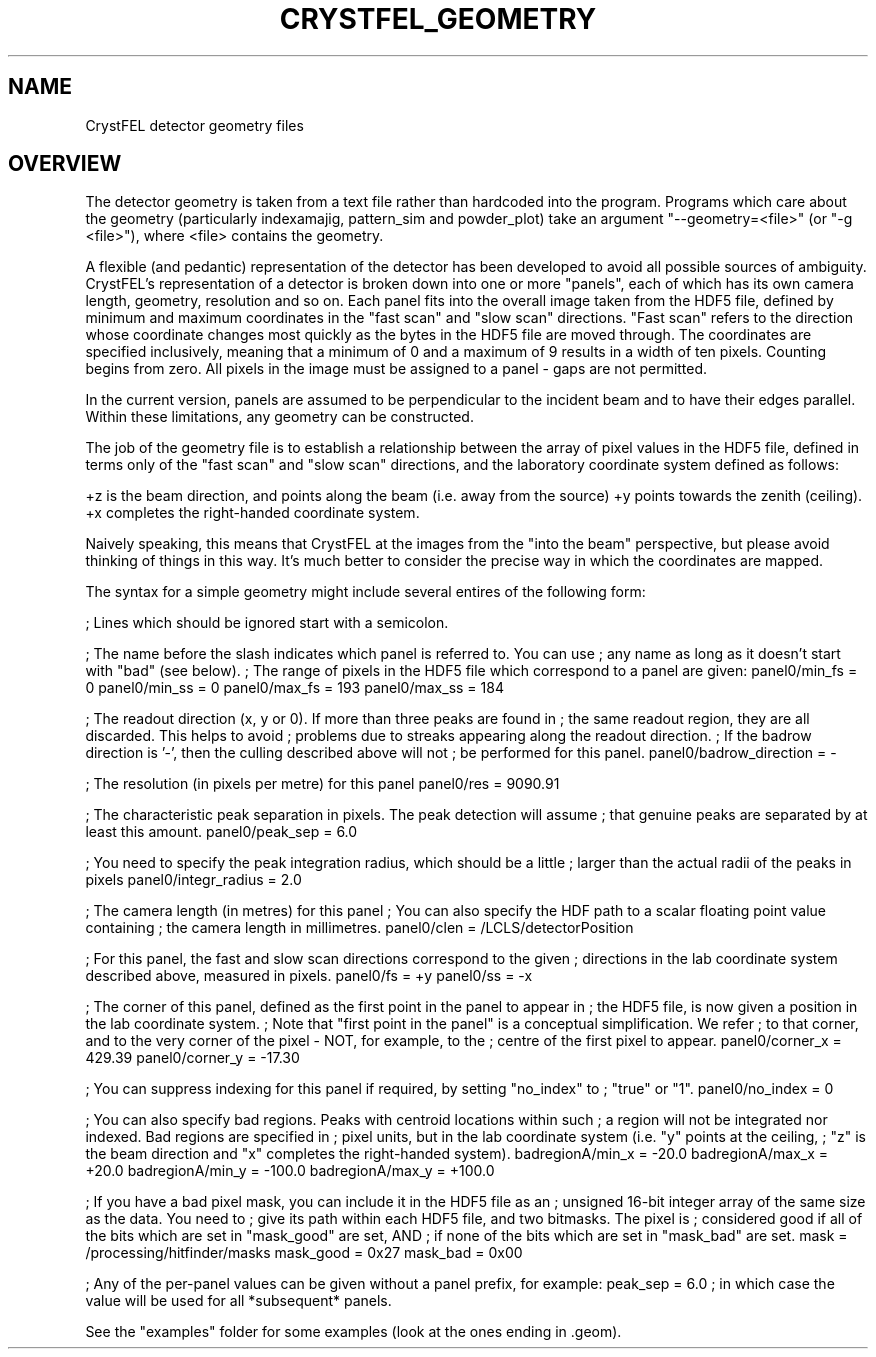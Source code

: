 .\"
.\" Geometry man page
.\"
.\" (c) 2009-2011 Thomas White <taw@physics.org>
.\"
.\" Part of CrystFEL - crystallography with a FEL
.\"

.TH CRYSTFEL\_GEOMETRY 1
.SH NAME
CrystFEL detector geometry files

.SH OVERVIEW

The detector geometry is taken from a text file rather than hardcoded into the
program.  Programs which care about the geometry (particularly indexamajig,
pattern_sim and powder_plot) take an argument "--geometry=<file>"
(or "-g <file>"), where <file> contains the geometry.

A flexible (and pedantic) representation of the detector has been developed to
avoid all possible sources of ambiguity.  CrystFEL's representation of a
detector is broken down into one or more "panels", each of which has its own
camera length, geometry, resolution and so on.  Each panel fits into the overall
image taken from the HDF5 file, defined by minimum and maximum coordinates in
the "fast scan" and "slow scan" directions.  "Fast scan" refers to the direction
whose coordinate changes most quickly as the bytes in the HDF5 file are moved
through.  The coordinates are specified inclusively, meaning that a minimum of 0
and a maximum of 9 results in a width of ten pixels.  Counting begins from zero.
All pixels in the image must be assigned to a panel - gaps are not permitted.

In the current version, panels are assumed to be perpendicular to the incident
beam and to have their edges parallel.  Within these limitations, any geometry
can be constructed.

The job of the geometry file is to establish a relationship between the array
of pixel values in the HDF5 file, defined in terms only of the "fast scan" and
"slow scan" directions, and the laboratory coordinate system defined as follows:

+z is the beam direction, and points along the beam (i.e. away from the source)
+y points towards the zenith (ceiling).
+x completes the right-handed coordinate system.

Naively speaking, this means that CrystFEL at the images from the "into the
beam" perspective, but please avoid thinking of things in this way.  It's much
better to consider the precise way in which the coordinates are mapped.

The syntax for a simple geometry might include several entires of the following
form:

; Lines which should be ignored start with a semicolon.

; The name before the slash indicates which panel is referred to.  You can use
; any name as long as it doesn't start with "bad" (see below).
; The range of pixels in the HDF5 file which correspond to a panel are given:
panel0/min_fs = 0
panel0/min_ss = 0
panel0/max_fs = 193
panel0/max_ss = 184

; The readout direction (x, y or 0).  If more than three peaks are found in
; the same readout region, they are all discarded.  This helps to avoid
; problems due to streaks appearing along the readout direction.
; If the badrow direction is '-', then the culling described above will not
; be performed for this panel.
panel0/badrow_direction = -

; The resolution (in pixels per metre) for this panel
panel0/res = 9090.91

; The characteristic peak separation in pixels.  The peak detection will assume
; that genuine peaks are separated by at least this amount.
panel0/peak_sep = 6.0

; You need to specify the peak integration radius, which should be a little
; larger than the actual radii of the peaks in pixels
panel0/integr_radius = 2.0

; The camera length (in metres) for this panel
; You can also specify the HDF path to a scalar floating point value containing
; the camera length in millimetres.
panel0/clen = /LCLS/detectorPosition

; For this panel, the fast and slow scan directions correspond to the given
; directions in the lab coordinate system described above, measured in pixels.
panel0/fs = +y
panel0/ss = -x

; The corner of this panel, defined as the first point in the panel to appear in
; the HDF5 file, is now given a position in the lab coordinate system.
; Note that "first point in the panel" is a conceptual simplification.  We refer
; to that corner, and to the very corner of the pixel - NOT, for example, to the
; centre of the first pixel to appear.
panel0/corner_x = 429.39
panel0/corner_y = -17.30

; You can suppress indexing for this panel if required, by setting "no_index" to
; "true" or "1".
panel0/no_index = 0

; You can also specify bad regions.  Peaks with centroid locations within such
; a region will not be integrated nor indexed.  Bad regions are specified in
; pixel units, but in the lab coordinate system (i.e. "y" points at the ceiling,
; "z" is the beam direction and "x" completes the right-handed system).
badregionA/min_x = -20.0
badregionA/max_x = +20.0
badregionA/min_y = -100.0
badregionA/max_y = +100.0

; If you have a bad pixel mask, you can include it in the HDF5 file as an
; unsigned 16-bit integer array of the same size as the data.  You need to
; give its path within each HDF5 file, and two bitmasks.  The pixel is
; considered good if all of the bits which are set in "mask_good" are set, AND
; if none of the bits which are set in "mask_bad" are set.
mask = /processing/hitfinder/masks
mask_good = 0x27
mask_bad = 0x00

; Any of the per-panel values can be given without a panel prefix, for example:
peak_sep = 6.0
; in which case the value will be used for all *subsequent* panels.


See the "examples" folder for some examples (look at the ones ending in .geom).
